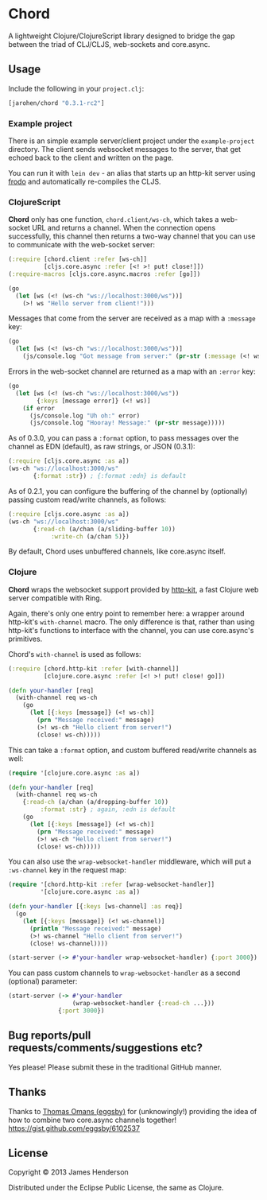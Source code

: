 * Chord

A lightweight Clojure/ClojureScript library designed to bridge the gap
between the triad of CLJ/CLJS, web-sockets and core.async.

** Usage

Include the following in your =project.clj=:

#+BEGIN_SRC clojure
  [jarohen/chord "0.3.1-rc2"]
#+END_SRC

*** Example project

There is an simple example server/client project under the
=example-project= directory. The client sends websocket messages to
the server, that get echoed back to the client and written on the
page.

You can run it with =lein dev= - an alias that starts up an http-kit
server using [[https://github.com/james-henderson/lein-frodo][frodo]] and automatically re-compiles the CLJS.

*** ClojureScript

*Chord* only has one function, =chord.client/ws-ch=, which takes a
web-socket URL and returns a channel. When the connection opens
successfully, this channel then returns a two-way channel that you can
use to communicate with the web-socket server:

#+BEGIN_SRC clojure
  (:require [chord.client :refer [ws-ch]]
            [cljs.core.async :refer [<! >! put! close!]])
  (:require-macros [cljs.core.async.macros :refer [go]])
  
  (go
    (let [ws (<! (ws-ch "ws://localhost:3000/ws"))]
      (>! ws "Hello server from client!")))
#+END_SRC
		
Messages that come from the server are received as a map with a
=:message= key:

#+BEGIN_SRC clojure
  (go
    (let [ws (<! (ws-ch "ws://localhost:3000/ws"))]
      (js/console.log "Got message from server:" (pr-str (:message (<! ws))))))
#+END_SRC
		
Errors in the web-socket channel are returned as a map with an
=:error= key:

#+BEGIN_SRC clojure
  (go
    (let [ws (<! (ws-ch "ws://localhost:3000/ws"))
          {:keys [message error]} (<! ws)]
      (if error
        (js/console.log "Uh oh:" error)
        (js/console.log "Hooray! Message:" (pr-str message)))))
#+END_SRC

As of 0.3.0, you can pass a =:format= option, to pass messages over
the channel as EDN (default), as raw strings, or JSON (0.3.1):

#+BEGIN_SRC clojure
  (:require [cljs.core.async :as a])
  (ws-ch "ws://localhost:3000/ws"
         {:format :str}) ; {:format :edn} is default
#+END_SRC		


As of 0.2.1, you can configure the buffering of the channel by
(optionally) passing custom read/write channels, as follows:

#+BEGIN_SRC clojure
  (:require [cljs.core.async :as a])
  (ws-ch "ws://localhost:3000/ws"
         {:read-ch (a/chan (a/sliding-buffer 10))
              :write-ch (a/chan 5)})
#+END_SRC

By default, Chord uses unbuffered channels, like core.async itself.

*** Clojure

*Chord* wraps the websocket support provided by [[http://http-kit.org/index.html][http-kit]], a fast
Clojure web server compatible with Ring.

Again, there's only one entry point to remember here: a wrapper around
http-kit's =with-channel= macro. The only difference is that, rather
than using http-kit's functions to interface with the channel, you can
use core.async's primitives.

Chord's =with-channel= is used as follows:

#+BEGIN_SRC clojure
  (:require [chord.http-kit :refer [with-channel]]
            [clojure.core.async :refer [<! >! put! close! go]])
  
  (defn your-handler [req]
    (with-channel req ws-ch
      (go
        (let [{:keys [message]} (<! ws-ch)]
          (prn "Message received:" message)
          (>! ws-ch "Hello client from server!")
          (close! ws-ch)))))
#+END_SRC

This can take a =:format= option, and custom buffered read/write
channels as well:

#+BEGIN_SRC clojure
  (require '[clojure.core.async :as a])
  
  (defn your-handler [req]
    (with-channel req ws-ch
      {:read-ch (a/chan (a/dropping-buffer 10))
           :format :str} ; again, :edn is default
      (go
        (let [{:keys [message]} (<! ws-ch)]
          (prn "Message received:" message)
          (>! ws-ch "Hello client from server!")
          (close! ws-ch)))))
#+END_SRC

You can also use the =wrap-websocket-handler= middleware, which will
put a =:ws-channel= key in the request map:

#+BEGIN_SRC clojure
  (require '[chord.http-kit :refer [wrap-websocket-handler]]
           '[clojure.core.async :as a])
  
  (defn your-handler [{:keys [ws-channel] :as req}]
    (go
      (let [{:keys [message]} (<! ws-channel)]
        (println "Message received:" message)
        (>! ws-channel "Hello client from server!")
        (close! ws-channel))))
  
  (start-server (-> #'your-handler wrap-websocket-handler) {:port 3000})
#+END_SRC

You can pass custom channels to =wrap-websocket-handler= as a second
(optional) parameter:

#+BEGIN_SRC clojure
  (start-server (-> #'your-handler
                    (wrap-websocket-handler {:read-ch ...}))
                {:port 3000})
#+END_SRC

** Bug reports/pull requests/comments/suggestions etc?

Yes please! Please submit these in the traditional GitHub manner.

** Thanks

Thanks to [[https://github.com/eggsby][Thomas Omans (eggsby)]] for
(unknowingly!) providing the idea of how to combine two core.async
channels together! https://gist.github.com/eggsby/6102537

** License

Copyright © 2013 James Henderson

Distributed under the Eclipse Public License, the same as Clojure.

